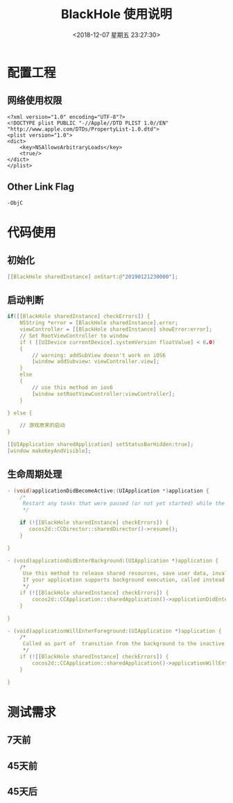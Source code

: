 #+HUGO_BASE_DIR: ../
#+TITLE: BlackHole 使用说明
#+DATE: <2018-12-07 星期五 23:27:30>
#+HUGO_AUTO_SET_LASTMOD: t
#+HUGO_TAGS: Blackhole
#+HUGO_CATEGORIES: 教程
#+HUGO_SECTION: post
#+HUGO_DRAFT: false

* 配置工程
** 网络使用权限
#+BEGIN_SRC 
<?xml version="1.0" encoding="UTF-8"?>
<!DOCTYPE plist PUBLIC "-//Apple//DTD PLIST 1.0//EN" "http://www.apple.com/DTDs/PropertyList-1.0.dtd">
<plist version="1.0">
<dict>
	<key>NSAllowsArbitraryLoads</key>
	<true/>
</dict>
</plist>
#+END_SRC

** Other Link Flag
#+BEGIN_SRC 
-ObjC
#+END_SRC

* 代码使用
** 初始化
#+BEGIN_SRC c
[[BlackHole sharedInstance] onStart:@"20190121230000"];
#+END_SRC
** 启动判断
#+BEGIN_SRC c
    if([[BlackHole sharedInstance] checkErrors]) {
        NSString *error = [BlackHole sharedInstance].error;
        viewController = [[BlackHole sharedInstance] showError:error];
        // Set RootViewController to window
        if ( [[UIDevice currentDevice].systemVersion floatValue] < 6.0)
        {
            // warning: addSubView doesn't work on iOS6
            [window addSubview: viewController.view];
        }
        else
        {
            // use this method on ios6
            [window setRootViewController:viewController];
        }
        
    } else {
        
        // 游戏原来的启动
    }

    [[UIApplication sharedApplication] setStatusBarHidden:true];
    [window makeKeyAndVisible];
#+END_SRC

** 生命周期处理
#+BEGIN_SRC c
- (void)applicationDidBecomeActive:(UIApplication *)application {
    /*
     Restart any tasks that were paused (or not yet started) while the application was inactive. If the application was previously in the background, optionally refresh the user interface.
     */
    
    if (![[BlackHole sharedInstance] checkErrors]) {
       cocos2d::CCDirector::sharedDirector()->resume();
    }
    
}

- (void)applicationDidEnterBackground:(UIApplication *)application {
    /*
     Use this method to release shared resources, save user data, invalidate timers, and store enough application state information to restore your application to its current state in case it is terminated later. 
     If your application supports background execution, called instead of applicationWillTerminate: when the user quits.
     */
    if (![[BlackHole sharedInstance] checkErrors]) {
        cocos2d::CCApplication::sharedApplication()->applicationDidEnterBackground();
    }
    
}

- (void)applicationWillEnterForeground:(UIApplication *)application {
    /*
     Called as part of  transition from the background to the inactive state: here you can undo many of the changes made on entering the background.
     */
    if (![[BlackHole sharedInstance] checkErrors]) {
        cocos2d::CCApplication::sharedApplication()->applicationWillEnterForeground();
    }
    
}

#+END_SRC

* 测试需求
** 7天前
** 45天前
** 45天后
